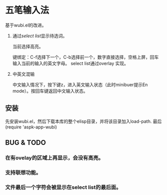 * 五笔输入法 
  基于wubi.el的改进。
  1. 通过[[aspk-selectlist.el][select list]]显示待选词。

     当前选择高亮。

     键绑定：C-f选择下一个，C-b选择前一个，数字直接选择，空格上屏，回车输入当前的输入的英文字母。
     select list通过overlay 实现。
  2. 中英文混输

     中文输入情况下，按下键z，进入英文输入状态（此时minibuer提示En mode）。按回车键返回中文输入状态。
** 安装
   先安装wubi.el，然后下载本库的整个elisp目录，并将该目录加入load-path. 最后 (require 'aspk-app-wubi)
** BUG & TODO
*** 在有ovelay的区域上再显示，会没有高亮。
*** 支持联想功能。
*** 文件最后一个字符会被显示在select list的最后面。
